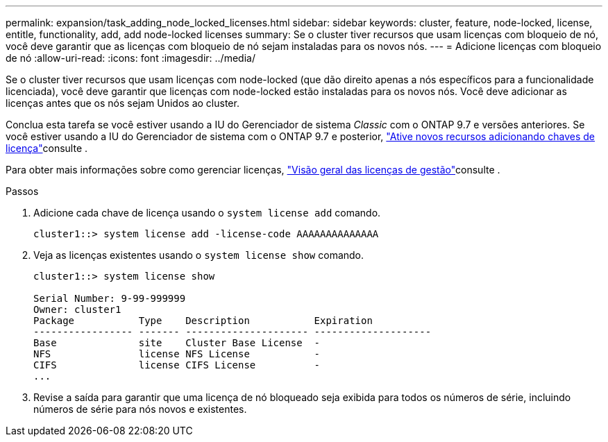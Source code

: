 ---
permalink: expansion/task_adding_node_locked_licenses.html 
sidebar: sidebar 
keywords: cluster, feature, node-locked, license, entitle, functionality, add, add node-locked licenses 
summary: Se o cluster tiver recursos que usam licenças com bloqueio de nó, você deve garantir que as licenças com bloqueio de nó sejam instaladas para os novos nós. 
---
= Adicione licenças com bloqueio de nó
:allow-uri-read: 
:icons: font
:imagesdir: ../media/


[role="lead"]
Se o cluster tiver recursos que usam licenças com node-locked (que dão direito apenas a nós específicos para a funcionalidade licenciada), você deve garantir que licenças com node-locked estão instaladas para os novos nós. Você deve adicionar as licenças antes que os nós sejam Unidos ao cluster.

Conclua esta tarefa se você estiver usando a IU do Gerenciador de sistema _Classic_ com o ONTAP 9.7 e versões anteriores. Se você estiver usando a IU do Gerenciador de sistema com o ONTAP 9.7 e posterior, link:https://docs.netapp.com/us-en/ontap/task_admin_enable_new_features.html["Ative novos recursos adicionando chaves de licença"]consulte .

Para obter mais informações sobre como gerenciar licenças, link:https://docs.netapp.com/us-en/ontap/system-admin/manage-licenses-concept.html["Visão geral das licenças de gestão"]consulte .

.Passos
. Adicione cada chave de licença usando o `system license add` comando.
+
[listing]
----
cluster1::> system license add -license-code AAAAAAAAAAAAAA
----
. Veja as licenças existentes usando o `system license show` comando.
+
[listing]
----
cluster1::> system license show

Serial Number: 9-99-999999
Owner: cluster1
Package           Type    Description           Expiration
----------------- ------- --------------------- --------------------
Base              site    Cluster Base License  -
NFS               license NFS License           -
CIFS              license CIFS License          -
...
----
. Revise a saída para garantir que uma licença de nó bloqueado seja exibida para todos os números de série, incluindo números de série para nós novos e existentes.

